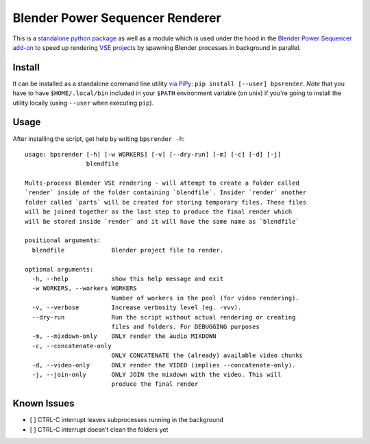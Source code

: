 Blender Power Sequencer Renderer
================================

This is a `standalone python
package <https://pypi.org/project/bpsrender/>`__ as well as a module
which is used under the hood in the `Blender Power Sequencer
add-on <https://github.com/GDquest/Blender-power-sequencer>`__ to speed
up rendering `VSE
projects <https://docs.blender.org/manual/en/dev/editors/vse/index.html>`__
by spawning Blender processes in background in parallel.

.. figure:: assets/bpsrender.gif
   :alt: 

Install
-------

It can be installed as a standalone command line utility `via
PiPy <https://pypi.org/project/bpsrender/>`__:
``pip install [--user] bpsrender``. *Note* that you have to have
``$HOME/.local/bin`` included in your ``$PATH`` environment variable (on
unix) if you're going to install the utility locally (using ``--user``
when executing ``pip``).

Usage
-----

After installing the script, get help by writing ``bpsrender -h``:

::

    usage: bpsrender [-h] [-w WORKERS] [-v] [--dry-run] [-m] [-c] [-d] [-j]
                     blendfile

    Multi-process Blender VSE rendering - will attempt to create a folder called
    `render` inside of the folder containing `blendfile`. Insider `render` another
    folder called `parts` will be created for storing temporary files. These files
    will be joined together as the last step to produce the final render which
    will be stored inside `render` and it will have the same name as `blendfile`

    positional arguments:
      blendfile             Blender project file to render.

    optional arguments:
      -h, --help            show this help message and exit
      -w WORKERS, --workers WORKERS
                            Number of workers in the pool (for video rendering).
      -v, --verbose         Increase verbosity level (eg. -vvv).
      --dry-run             Run the script without actual rendering or creating
                            files and folders. For DEBUGGING purposes
      -m, --mixdown-only    ONLY render the audio MIXDOWN
      -c, --concatenate-only
                            ONLY CONCATENATE the (already) available video chunks
      -d, --video-only      ONLY render the VIDEO (implies --concatenate-only).
      -j, --join-only       ONLY JOIN the mixdown with the video. This will
                            produce the final render

Known Issues
------------

-  [ ] CTRL-C interrupt leaves subprocesses running in the background
-  [ ] CTRL-C interrupt doesn't clean the folders yet



